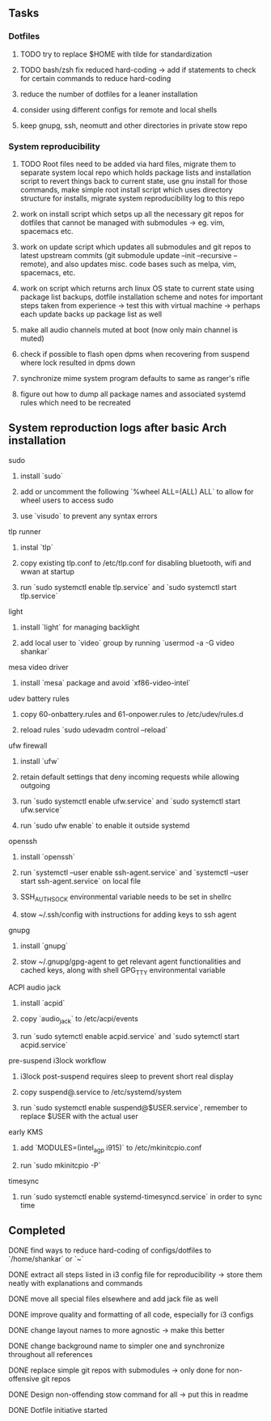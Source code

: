 #+STARTUP: overview

** Tasks
*** Dotfiles
***** TODO try to replace $HOME with tilde for standardization
***** TODO bash/zsh fix reduced hard-coding -> add if statements to check for certain commands to reduce hard-coding
***** reduce the number of dotfiles for a leaner installation
***** consider using different configs for remote and local shells
***** keep gnupg, ssh, neomutt and other directories in private stow repo

*** System reproducibility
***** TODO Root files need to be added via hard files, migrate them to separate system local repo which holds package lists and installation script to revert things back to current state, use gnu install for those commands, make simple root install script which uses directory structure for installs, migrate system reproducibility log to this repo 
***** work on install script which setps up all the necessary git repos for dotfiles that cannot be managed with submodules -> eg. vim, spacemacs etc.
***** work on update script which updates all submodules and git repos to latest upstream commits (git submodule update --init --recursive --remote), and also updates misc. code bases such as melpa, vim, spacemacs, etc.
***** work on script which returns arch linux OS state to current state using package list backups, dotfile installation scheme and notes for important steps taken from experience -> test this with virtual machine -> perhaps each update backs up package list as well
***** make all audio channels muted at boot (now only main channel is muted)
***** check if possible to flash open dpms when recovering from suspend where lock resulted in dpms down
***** synchronize mime system program defaults to same as ranger's rifle
***** figure out how to dump all package names and associated systemd rules which need to be recreated
      
** System reproduction logs after basic Arch installation
**** sudo
***** install `sudo`
***** add or uncomment the following `%wheel      ALL=(ALL) ALL` to allow for wheel users to access sudo
***** use `visudo` to prevent any syntax errors
**** tlp runner
***** instal `tlp` 
***** copy existing tlp.conf to /etc/tlp.conf for disabling bluetooth, wifi and wwan at startup
***** run `sudo systemctl enable tlp.service` and `sudo systemctl start tlp.service`  
**** light
***** install `light` for managing backlight
***** add local user to `video` group by running `usermod -a -G video shankar`  
**** mesa video driver
***** install `mesa` package and avoid `xf86-video-intel`
**** udev battery rules
***** copy 60-onbattery.rules and 61-onpower.rules to /etc/udev/rules.d
***** reload rules `sudo udevadm control --reload`
**** ufw firewall
***** install `ufw` 
***** retain default settings that deny incoming requests while allowing outgoing
***** run `sudo systemctl enable ufw.service` and `sudo systemctl start ufw.service`
***** run `sudo ufw enable` to enable it outside systemd
**** openssh
***** install `openssh`
***** run `systemctl --user enable ssh-agent.service` and `systemctl --user start ssh-agent.service` on local file
***** SSH_AUTH_SOCK environmental variable needs to be set in shellrc
***** stow ~/.ssh/config with instructions for adding keys to ssh agent
**** gnupg
***** install `gnupg`
***** stow ~/.gnupg/gpg-agent to get relevant agent functionalities and cached keys, along with shell GPG_TTY environmental variable
**** ACPI audio jack
***** install `acpid`
***** copy `audio_jack` to /etc/acpi/events
***** run `sudo sytemctl enable acpid.service` and `sudo sytemctl start acpid.service`
**** pre-suspend i3lock workflow
***** i3lock post-suspend requires sleep to prevent short real display
***** copy suspend@.service to /etc/systemd/system
***** run `sudo systemctl enable suspend@$USER.service`, remember to replace $USER with the actual user 
**** early KMS
***** add `MODULES=(intel_agp i915)` to /etc/mkinitcpio.conf
***** run `sudo mkinitcpio -P`
**** timesync
***** run `sudo systemctl enable systemd-timesyncd.service` in order to sync time

** Completed
***** DONE find ways to reduce hard-coding of configs/dotfiles to `/home/shankar` or `~`
      CLOSED: [2020-11-08 Sun 02:22]
***** DONE extract all steps listed in i3 config file for reproducibility -> store them neatly with explanations and commands
      CLOSED: [2020-11-07 Sat 19:19]
***** DONE move all special files elsewhere and add jack file as well
      CLOSED: [2020-11-07 Sat 15:01]
***** DONE improve quality and formatting of all code, especially for i3 configs
      CLOSED: [2020-11-07 Sat 14:47]
***** DONE change layout names to more agnostic -> make this better
      CLOSED: [2020-11-05 Thu 13:53]
***** DONE change background name to simpler one and synchronize throughout all references
      CLOSED: [2020-11-05 Thu 13:18]
***** DONE replace simple git repos with submodules -> only done for non-offensive git repos
      CLOSED: [2020-11-04 Wed 17:15]
***** DONE Design non-offending stow command for all -> put this in readme
      CLOSED: [2020-11-04 Wed 16:14]
***** DONE Dotfile initiative started
      CLOSED: [2020-11-04 Wed 16:14]
